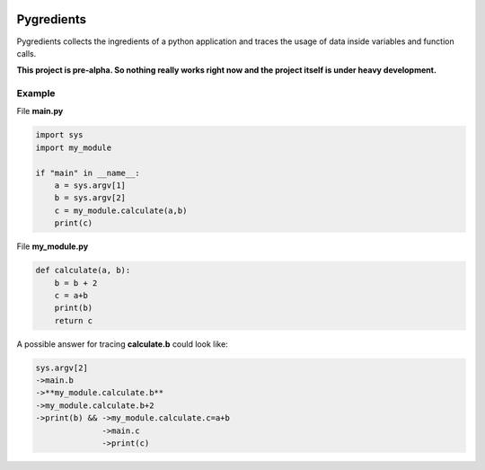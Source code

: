 .. image:: pygredients_logo.png

Pygredients
===========

Pygredients collects the ingredients of a python application and traces the usage of data inside variables and
function calls.

**This project is pre-alpha. So nothing really works right now and the project itself is under heavy development.**

Example
-------
File **main.py**

.. code-block:: python

    import sys
    import my_module

    if "main" in __name__:
        a = sys.argv[1]
        b = sys.argv[2]
        c = my_module.calculate(a,b)
        print(c)

File **my_module.py**

.. code-block:: python

    def calculate(a, b):
        b = b + 2
        c = a+b
        print(b)
        return c

A possible answer for tracing **calculate.b** could look like:

.. code-block:: text

    sys.argv[2]
    ->main.b
    ->**my_module.calculate.b**
    ->my_module.calculate.b+2
    ->print(b) && ->my_module.calculate.c=a+b
                  ->main.c
                  ->print(c)